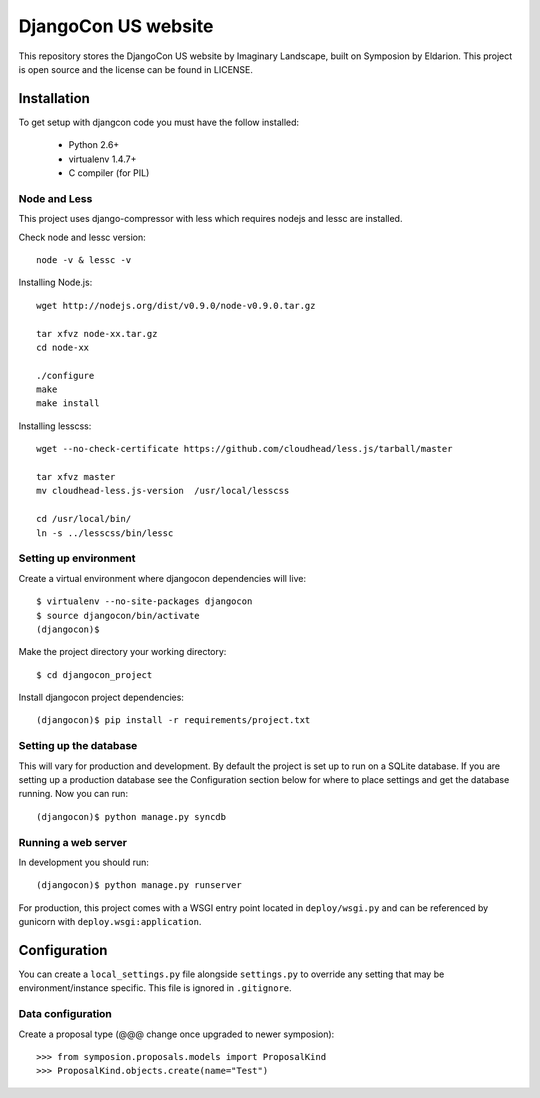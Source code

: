 ====================
DjangoCon US website
====================

This repository stores the DjangoCon US website by Imaginary Landscape, built on Symposion by Eldarion.
This project is open source and the license can be found in LICENSE.


Installation
============

To get setup with djangcon code you must have the follow installed:

 * Python 2.6+
 * virtualenv 1.4.7+
 * C compiler (for PIL)

Node and Less
-------------
This project uses django-compressor with less which requires nodejs and lessc are installed.

Check node and lessc version::

    node -v & lessc -v

Installing Node.js::

    wget http://nodejs.org/dist/v0.9.0/node-v0.9.0.tar.gz

    tar xfvz node-xx.tar.gz
    cd node-xx

    ./configure
    make
    make install

Installing lesscss::

    wget --no-check-certificate https://github.com/cloudhead/less.js/tarball/master

    tar xfvz master
    mv cloudhead-less.js-version  /usr/local/lesscss

    cd /usr/local/bin/
    ln -s ../lesscss/bin/lessc

Setting up environment
----------------------

Create a virtual environment where djangocon dependencies will live::

    $ virtualenv --no-site-packages djangocon
    $ source djangocon/bin/activate
    (djangocon)$

Make the project directory your working directory::

    $ cd djangocon_project

Install djangocon project dependencies::

    (djangocon)$ pip install -r requirements/project.txt

Setting up the database
-----------------------

This will vary for production and development. By default the project is set
up to run on a SQLite database. If you are setting up a production database
see the Configuration section below for where to place settings and get the
database running. Now you can run::

    (djangocon)$ python manage.py syncdb

Running a web server
--------------------

In development you should run::

    (djangocon)$ python manage.py runserver

For production, this project comes with a WSGI entry point located in
``deploy/wsgi.py`` and can be referenced by gunicorn with
``deploy.wsgi:application``.

Configuration
=============

You can create a ``local_settings.py`` file alongside ``settings.py`` to
override any setting that may be environment/instance specific. This file is
ignored in ``.gitignore``.

Data configuration
------------------

Create a proposal type (@@@ change once upgraded to newer symposion)::

    >>> from symposion.proposals.models import ProposalKind
    >>> ProposalKind.objects.create(name="Test")
